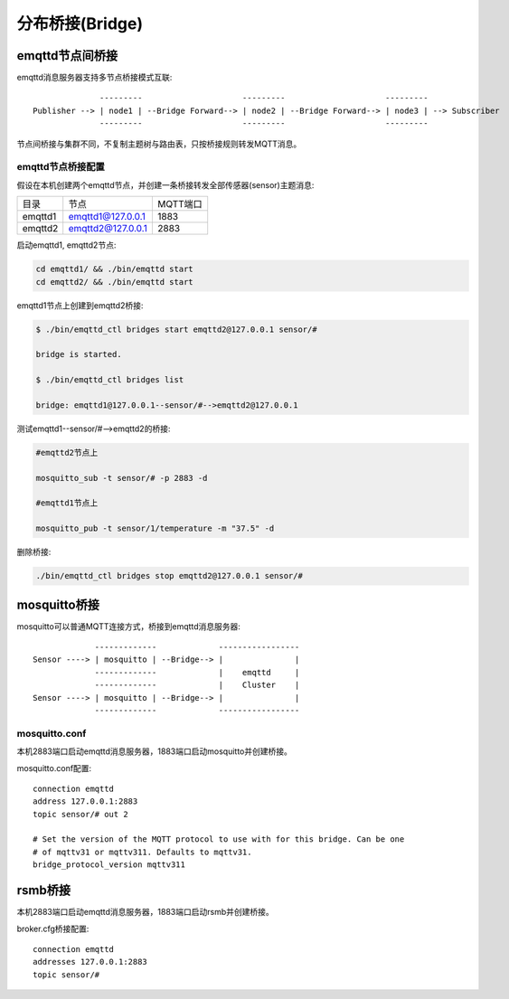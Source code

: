 
.. _bridge:

================
分布桥接(Bridge)
================

.. _bridge_emqttd:

----------------
emqttd节点间桥接
----------------

emqttd消息服务器支持多节点桥接模式互联::

                  ---------                     ---------                     ---------
    Publisher --> | node1 | --Bridge Forward--> | node2 | --Bridge Forward--> | node3 | --> Subscriber
                  ---------                     ---------                     ---------

节点间桥接与集群不同，不复制主题树与路由表，只按桥接规则转发MQTT消息。

emqttd节点桥接配置
------------------

假设在本机创建两个emqttd节点，并创建一条桥接转发全部传感器(sensor)主题消息:

+---------+---------------------+----------+
| 目录    | 节点                | MQTT端口 |
+---------+---------------------+----------+
| emqttd1 | emqttd1@127.0.0.1   | 1883     |
+---------+---------------------+----------+
| emqttd2 | emqttd2@127.0.0.1   | 2883     |
+---------+---------------------+----------+

启动emqttd1, emqttd2节点:

.. code-block:: bash

    cd emqttd1/ && ./bin/emqttd start
    cd emqttd2/ && ./bin/emqttd start

emqttd1节点上创建到emqttd2桥接:

.. code-block:: bash

    $ ./bin/emqttd_ctl bridges start emqttd2@127.0.0.1 sensor/#

    bridge is started.

    $ ./bin/emqttd_ctl bridges list

    bridge: emqttd1@127.0.0.1--sensor/#-->emqttd2@127.0.0.1

测试emqttd1--sensor/#-->emqttd2的桥接:

.. code-block:: bash

    #emqttd2节点上

    mosquitto_sub -t sensor/# -p 2883 -d

    #emqttd1节点上

    mosquitto_pub -t sensor/1/temperature -m "37.5" -d

删除桥接:

.. code-block:: bash

    ./bin/emqttd_ctl bridges stop emqttd2@127.0.0.1 sensor/#

.. _bridge_mosquitto:

-------------
mosquitto桥接
-------------

mosquitto可以普通MQTT连接方式，桥接到emqttd消息服务器::

                 -------------             -----------------
    Sensor ----> | mosquitto | --Bridge--> |               |
                 -------------             |    emqttd     |
                 -------------             |    Cluster    |
    Sensor ----> | mosquitto | --Bridge--> |               |
                 -------------             -----------------

mosquitto.conf
--------------

本机2883端口启动emqttd消息服务器，1883端口启动mosquitto并创建桥接。

mosquitto.conf配置::

    connection emqttd
    address 127.0.0.1:2883
    topic sensor/# out 2

    # Set the version of the MQTT protocol to use with for this bridge. Can be one
    # of mqttv31 or mqttv311. Defaults to mqttv31.
    bridge_protocol_version mqttv311

.. _bridge_rsmb:

--------
rsmb桥接
--------

本机2883端口启动emqttd消息服务器，1883端口启动rsmb并创建桥接。

broker.cfg桥接配置::

    connection emqttd
    addresses 127.0.0.1:2883
    topic sensor/#

